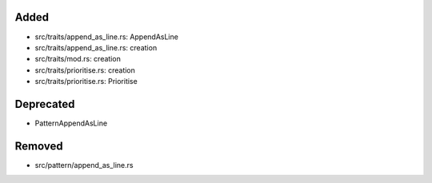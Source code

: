 .. A new scriv changelog fragment.
..
.. Uncomment the header that is right (remove the leading dots).
..
Added
.....

- src/traits/append_as_line.rs:  AppendAsLine

- src/traits/append_as_line.rs:  creation

- src/traits/mod.rs:  creation

- src/traits/prioritise.rs:  creation

- src/traits/prioritise.rs:  Prioritise

.. Changed
.. .......
..
.. - A bullet item for the Changed category.
..
Deprecated
..........

- PatternAppendAsLine

.. Fixed
.. .....
..
.. - A bullet item for the Fixed category.
..
Removed
.......

- src/pattern/append_as_line.rs

.. Security
.. ........
..
.. - A bullet item for the Security category.
..
